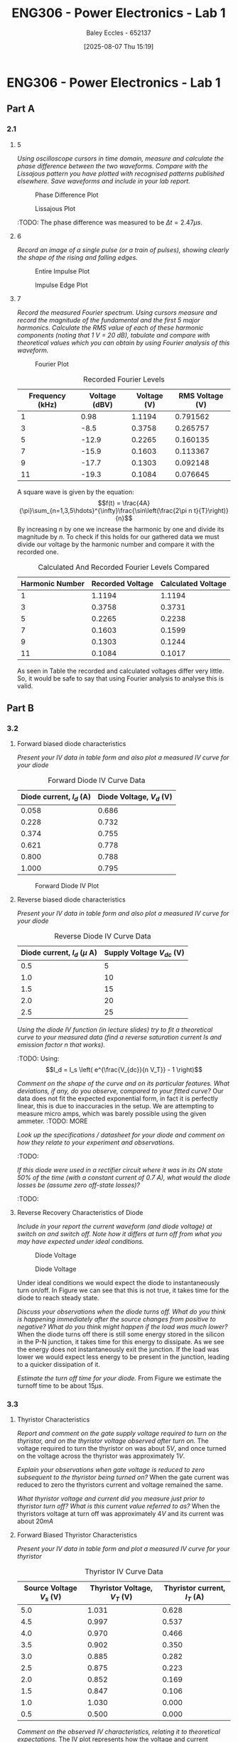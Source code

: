 :PROPERTIES:
:ID:       cd7bcf51-56d8-4864-9f3d-329bd62a73e1
:END:
#+title: ENG306 - Power Electronics - Lab 1
#+date: [2025-08-07 Thu 15:19]
#+AUTHOR: Baley Eccles - 652137
#+STARTUP: latexpreview
#+FILETAGS: :Assignment:UTAS:2025:TODO:
#+STARTUP: latexpreview
#+LATEX_HEADER: \usepackage[a4paper, margin=2cm]{geometry}
#+LATEX_HEADER_EXTRA: \usepackage{minted}
#+LATEX_HEADER_EXTRA: \usepackage{fontspec}
#+LATEX_HEADER_EXTRA: \setmonofont{Iosevka}
#+LATEX_HEADER_EXTRA: \setminted{fontsize=\small, frame=single, breaklines=true}
#+LATEX_HEADER_EXTRA: \usemintedstyle{emacs}
#+LATEX_HEADER_EXTRA: \usepackage{float}
#+LATEX_HEADER_EXTRA: \setlength{\parindent}{0pt}
#+PROPERTY: header-args :eval no

* ENG306 - Power Electronics - Lab 1
** Part A
*** 2.1
**** 5
/Using oscilloscope cursors in time domain, measure and calculate the phase difference between the two waveforms. Compare with the Lissajous pattern you have plotted with recognised patterns published elsewhere. Save waveforms and include in your lab report./

#+ATTR_LATEX: :placement [H]
#+CAPTION: Phase Difference Plot \label{fig:Phase_Diff}
[[./ENG306_Lab1_PartA_2.1_Phase_Diff.png]]

#+ATTR_LATEX: :placement [H]
#+CAPTION: Lissajous Plot \label{fig:Lissajous}
[[./ENG306_Lab1_PartA_2.1_Lissajous.png]]

:TODO: 
The phase difference was measured to be $\Delta t = 2.47\mu s$.

**** 6
/Record an image of a single pulse (or a train of pulses), showing clearly the shape of the rising and falling edges./

#+ATTR_LATEX: :placement [H]
#+CAPTION: Entire Impulse Plot \label{fig:Impulse_Full}
[[./ENG306_Lab1_PartA_2.1_Impulse_Full.png]]

#+ATTR_LATEX: :placement [H]
#+CAPTION: Impulse Edge Plot \label{fig:Impulse_Edge}
[[./ENG306_Lab1_PartA_2.1_Impulse_Edge.png]]



**** 7
/Record the measured Fourier spectrum. Using cursors measure and record the magnitude of the fundamental and the first 5 major harmonics. Calculate the RMS value of each of these harmonic components (noting that 1 V = 20 dB), tabulate and compare with theoretical values which you can obtain by using Fourier analysis of this waveform./

#+ATTR_LATEX: :placement [H]
#+CAPTION: Fourier Plot \label{fig:Fourier}
[[./ENG306_Lab1_PartA_2.1_Fourier.png]]



#+ATTR_LATEX: :placement [H] :align |c|c|c|c|
#+CAPTION: Recorded Fourier Levels \label{tab:Table_1}
|-----------------+---------------+-------------+-----------------|
| Frequency (kHz) | Voltage (dBV) | Voltage (V) | RMS Voltage (V) |
|-----------------+---------------+-------------+-----------------|
|               1 |          0.98 |      1.1194 |        0.791562 |
|-----------------+---------------+-------------+-----------------|
|               3 |          -8.5 |      0.3758 |        0.265757 |
|-----------------+---------------+-------------+-----------------|
|               5 |         -12.9 |      0.2265 |        0.160135 |
|-----------------+---------------+-------------+-----------------|
|               7 |         -15.9 |      0.1603 |        0.113367 |
|-----------------+---------------+-------------+-----------------|
|               9 |         -17.7 |      0.1303 |        0.092148 |
|-----------------+---------------+-------------+-----------------|
|              11 |         -19.3 |      0.1084 |        0.076645 |
|-----------------+---------------+-------------+-----------------|


#+BEGIN_SRC octave :exports none :results output :session Q7
clc
clear
close all

V_dBV = [0.98, -8.5, -12.9, -15.9, -17.7, -19.3];
V = 10.^(V_dBV./20)
V_rms = V./sqrt(2)

#+END_SRC

#+RESULTS:
: V =
: 
:    1.1194   0.3758   0.2265   0.1603   0.1303   0.1084
: V_rms =
: 
:    0.791562   0.265757   0.160135   0.113367   0.092148   0.076645

A square wave is given by the equation:
\[f(t) = \frac{4A}{\pi}\sum_{n=1,3,5\hdots}^{\infty}\frac{\sin\left(\frac{2\pi n t}{T}\right)}{n}\]
By increasing $n$ by one we increase the harmonic by one and divide its magnitude by $n$.
To check if this holds for our gathered data we must divide our voltage by the harmonic number and compare it with the recorded one.
#+ATTR_LATEX: :placement [H] :align |c|c|c|
#+CAPTION: Calculated And Recorded Fourier Levels Compared \label{tab:Table_2}
|-----------------+------------------+--------------------|
| Harmonic Number | Recorded Voltage | Calculated Voltage |
|-----------------+------------------+--------------------|
|               1 |           1.1194 |             1.1194 |
|-----------------+------------------+--------------------|
|               3 |           0.3758 |             0.3731 |
|-----------------+------------------+--------------------|
|               5 |           0.2265 |             0.2238 |
|-----------------+------------------+--------------------|
|               7 |           0.1603 |             0.1599 |
|-----------------+------------------+--------------------|
|               9 |           0.1303 |             0.1244 |
|-----------------+------------------+--------------------|
|              11 |           0.1084 |             0.1017 |
|-----------------+------------------+--------------------|

As seen in Table \ref{tab:Table_2} the recorded and calculated voltages differ very little. So, it would be safe to say that using Fourier analysis to analyse this is valid.

** Part B

*** 3.2
**** Forward biased diode characteristics
/Present your IV data in table form and also plot a measured IV curve for your diode/

#+ATTR_LATEX: :placement [H] :align |c|c|
#+CAPTION: Forward Diode IV Curve Data \label{tab:Table_3}
|--------------------------+--------------------------|
| Diode current, $I_d$ (A) | Diode Voltage, $V_d$ (V) |
|--------------------------+--------------------------|
|                    0.058 |                    0.686 |
|--------------------------+--------------------------|
|                    0.228 |                    0.732 |
|--------------------------+--------------------------|
|                    0.374 |                    0.755 |
|--------------------------+--------------------------|
|                    0.621 |                    0.778 |
|--------------------------+--------------------------|
|                    0.800 |                    0.788 |
|--------------------------+--------------------------|
|                    1.000 |                    0.795 |
|--------------------------+--------------------------|

#+begin_src octave :exports none :results output :session Part_B_1
clc
clear
close all

if exist('OCTAVE_VERSION', 'builtin')
  set(0, "DefaultLineLineWidth", 2);
  set(0, "DefaultAxesFontSize", 25);
end

% Measured Data
V = [0.686, 0.732, 0.755, 0.778, 0.788, 0.795];
I = [0.058, 0.228, 0.374, 0.621, 0.800, 1.000];


% Plotting
figure;
plot(V, I, '-o');
hold on;
xlabel('Forward Diode Voltage (V)');
ylabel('Forward Diode Current (A)');
title('Diode IV Curve');
legend;
grid on;
hold off;
print -dpng 'ENG306_Lab_1_Diode_Forward_IV.png'
#+end_src

#+RESULTS:

#+ATTR_LATEX: :placement [H]
#+CAPTION: Forward Diode IV Plot \label{fig:Diode_Forward_IV}
[[./ENG306_Lab_1_Diode_Forward_IV.png]]



**** Reverse biased diode characteristics
/Present your IV data in table form and also plot a measured IV curve for your diode/

#+ATTR_LATEX: :placement [H] :align |c|c|
#+CAPTION: Reverse Diode IV Curve Data \label{tab:Table_4}
|--------------------------------+------------------------|
| Diode current, $I_d$ ($\mu$ A) | Supply Voltage $V_{dc}$ (V) |
|--------------------------------+------------------------|
|                            0.5 |                      5 |
|--------------------------------+------------------------|
|                            1.0 |                     10 |
|--------------------------------+------------------------|
|                            1.5 |                     15 |
|--------------------------------+------------------------|
|                            2.0 |                     20 |
|--------------------------------+------------------------|
|                            2.5 |                     25 |
|--------------------------------+------------------------|


#+begin_src octave :exports none :results output :session Part_B_2
clc
clear
close all

if exist('OCTAVE_VERSION', 'builtin')
  set(0, "DefaultLineLineWidth", 2);
  set(0, "DefaultAxesFontSize", 25);
end

% Diode IV equation
function I = diode_current(V, I_s, n)
    V_T = 25.85e-3;  % thermal voltage in volts
    I = I_s * (exp(V / (n * V_T)) - 1);
end

% Measured Data
I_d = [0.5, 1.0, 1.5, 2.0, 2.5] * 1e-6;  % convert to A
V_dc = [5, 10, 15, 20, 25];  % in volts

% Curve fitting
initialGuess = [1e-12, 1];  % initial guesses for I_s and n
options = optimset('Display','off');  % suppress output
[popt, ~] = fminunc(@(p) sum((diode_current(V_dc, p(1), p(2)) - I_d).^2), initialGuess, options);

I_s_fit = popt(1);
n_fit = popt(2);

% Generate theoretical curve
V_fit = linspace(0, 30, 1000);
%I_fit = diode_current(V_fit, I_s_fit, n_fit);
I_fit = diode_current(V_fit, 4.0282e-01,  0.3323);

% Plotting
figure;
plot(V_dc, I_d * 1e6, 'o', 'DisplayName', 'Measured Data');  % convert to μA for plotting
hold on;
plot(V_fit, I_fit * 1e6, '-', 'DisplayName', sprintf('Theoretical Fit\nI_s=%.2e, n=%.2f', I_s_fit, n_fit));
title('Measured IV Curve for Diode with Theoretical Fit');
xlabel('Supply Voltage Vdc (V)');
ylabel('Diode Current, I_d (μA)');
grid on;
xlim([0, 30]);
ylim([0, 3]);
legend show;
hold off;
#+end_src

#+RESULTS:
: warning: opengl_renderer: data values greater than float capacity.  (1) Scale data, or (2) Use gnuplot
: warning: opengl_renderer: data values greater than float capacity.  (1) Scale data, or (2) Use gnuplot
: warning: opengl_renderer: data values greater than float capacity.  (1) Scale data, or (2) Use gnuplot
: warning: opengl_renderer: data values greater than float capacity.  (1) Scale data, or (2) Use gnuplot
: warning: opengl_renderer: data values greater than float capacity.  (1) Scale data, or (2) Use gnuplot
: warning: opengl_renderer: data values greater than float capacity.  (1) Scale data, or (2) Use gnuplot

/Using the diode IV function (in lecture slides) try to fit a theoretical curve to your measured data (find a reverse saturation current Is and emission factor n that works)./
:TODO:
Using:
\[I_d = I_s \left( e^{\frac{V_{dc}}{n V_T}} - 1 \right)\]


/Comment on the shape of the curve and on its particular features. What deviations, if any, do you observe, compared to your fitted curve?/
Our data does not fit the expected exponential form, in fact it is perfectly linear, this is due to inaccuracies in the setup. We are attempting to measure micro amps, which was barely possible using the given ammeter.
:TODO: MORE

/Look up the specifications / datasheet for your diode and comment on how they relate to your experiment and observations./

:TODO:

/If this diode were used in a rectifier circuit where it was in its ON state 50% of the time (with a constant current of 0.7 A), what would the diode losses be (assume zero off-state losses)?/
:TODO:


**** Reverse Recovery Characteristics of Diode
/Include in your report the current waveform (and diode voltage) at switch on and switch off. Note how it differs at turn off from what you may have expected under ideal conditions./

#+ATTR_LATEX: :placement [H]
#+CAPTION: Diode Voltage \label{fig:Diode_Voltage}
[[./ENG306_Lab1_PartA_3.2_Diode_Voltage.png]]

#+ATTR_LATEX: :placement [H]
#+CAPTION: Diode Voltage \label{fig:Diode_Current}
[[./ENG306_Lab1_PartA_3.2_Diode_Current.png]]

Under ideal conditions we would expect the diode to instantaneously turn on/off. In Figure \ref{fig:Diode_Current} we can see that this is not true, it takes time for the diode to reach steady state.

/Discuss your observations when the diode turns off. What do you think is happening immediately after the source changes from positive to negative? What do you think might happen if the load was much lower?/
When the diode turns off there is still some energy stored in the silicon in the P-N junction, it takes time for this energy to dissipate. As we see the energy does not instantaneously exit the junction. If the load was lower we would expect less energy to be present in the junction, leading to a quicker dissipation of it.

/Estimate the turn off time for your diode./
From Figure \ref{fig:Diode_Current} we estimate the turnoff time to be about $15\mu s$.

*** 3.3
**** Thyristor Characteristics
/Report and comment on the gate supply voltage required to turn on the thyristor, and on the thyristor voltage observed after turn on./
The voltage required to turn the thyristor on was about $5V$, and once turned on the voltage across the thyristor was approximately $1V$.

/Explain your observations when gate voltage is reduced to zero subsequent to the thyristor being turned on?/
When the gate current was reduced to zero the thyristors current and voltage remained the same.

/What thyristor voltage and current did you measure just prior to thyristor turn off? What is this current value referred to as?/
When the thyristors voltage at turn off was approximately $4V$ and its current was about $20mA$

**** Forward Biased Thyristor Characteristics
/Present your IV data in table form and plot a measured IV curve for your thyristor/

#+ATTR_LATEX: :placement [H] :align |c|c|c|
#+CAPTION: Thyristor IV Curve Data \label{tab:Table_5}
|--------------------------+------------------------------+------------------------------|
| Source Voltage $V_s$ (V) | Thyristor Voltage, $V_T$ (V) | Thyristor current, $I_T$ (A) |
|--------------------------+------------------------------+------------------------------|
|                      5.0 |                        1.031 |                        0.628 |
|--------------------------+------------------------------+------------------------------|
|                      4.5 |                        0.997 |                        0.537 |
|--------------------------+------------------------------+------------------------------|
|                      4.0 |                        0.970 |                        0.466 |
|--------------------------+------------------------------+------------------------------|
|                      3.5 |                        0.902 |                        0.350 |
|--------------------------+------------------------------+------------------------------|
|                      3.0 |                        0.885 |                        0.282 |
|--------------------------+------------------------------+------------------------------|
|                      2.5 |                        0.875 |                        0.223 |
|--------------------------+------------------------------+------------------------------|
|                      2.0 |                        0.852 |                        0.169 |
|--------------------------+------------------------------+------------------------------|
|                      1.5 |                        0.847 |                        0.106 |
|--------------------------+------------------------------+------------------------------|
|                      1.0 |                        1.030 |                        0.000 |
|--------------------------+------------------------------+------------------------------|
|                      0.5 |                        0.500 |                        0.000 |
|--------------------------+------------------------------+------------------------------|


#+begin_src octave :exports none :results output :session Part_3_2
clc
clear
close all

if exist('OCTAVE_VERSION', 'builtin')
  set(0, "DefaultLineLineWidth", 2);
  set(0, "DefaultAxesFontSize", 25);
end

% Data
V_s = [5, 4.5, 4, 3.5, 3, 2.5, 2, 1.5, 1, 0.5];
V_T = [1.031, 0.997, 0.970, 0.902, 0.885, 0.875, 0.852, 0.847, 1.03, 0.5];
I_T = [0.628, 0.5366, 0.466, 0.350, 0.282, 0.223, 0.169, 0.106, 0, 0];


figure;
plot(V_T, I_T, 'o-');
title('Thyristor Voltage vs Source Voltage');
xlabel('Thyristor Voltage $V_T$ (V)', 'Interpreter', 'latex');
ylabel('Thyristor Current $I_T$ (V)', 'Interpreter', 'latex');
grid on;
#+end_src

#+RESULTS:

/Comment on the observed IV characteristics, relating it to theoretical expectations./
The IV plot represents how the voltage and current changes in the thyristor when it is transitioning from an on state to an off state. As the source voltage decreased the thyristor voltage and current decreased. Up until a point when the source voltage is not large enough to keep the thyristor on, then the entire source voltage is across the thyristor, leading to a positive jump in voltage across the thyristor, and zero current through the thyristor.

/Reflect on how this lab session has contributed to your learning experience. How has the lab session influenced your understanding of switching devices used in power electronics?/
:TODO:


:TODO:
|-------------------------------------------|
| STUFF BELOW HERE CAN BE DELETED ONCE DONE |
|-------------------------------------------|
:TODO:

** Part A
vertical mV
horizontal uS

Quick start board:
Sin -1.86V to 1.85V
us and mV/V
90.2kHz
p to p 3.7V

AMP 3.7V
RMS cycle 1.3V
RMS Val 1.28V

They change because they become less accurate

$\Delta t = 2.47\mu s$


FFT levels:
| Hz (k) | level |
|      1 |  0.98 |
|      3 |  -8.5 |
|      5 | -12.9 |
|      7 | -15.9 |
|      9 | -17.7 |
|     11 | -19.3 |

** Part B

*** 3.2

| Diode current | Diode Voltage |
|         0.058 |         0.686 |
|         0.228 |         0.732 |
|         0.374 |         0.755 |
|         0.621 |         0.778 |
|         0.800 |         0.788 |
|             1 |         0.795 |


| Diode current | Supply Voltage |
| 0.5u          |              5 |
| 1.0u          |             10 |
| 1.5u          |             15 |
| 2.0u          |             20 |
| 2.5u          |             25 |

**** Reverse Recovery Characteristics of Diode
We used 10Vpp

*** 3.3
On voltage = 5v
Thyristor voltage = 1v
0.7A
When we reduce Voltage Current and voltage stays same

When turned off
V = 4V
I = 20m

*** 2
| current |   vol |
|     0.5 |     1 |
|    0.46 | 0.973 |
| 0.      |       |


